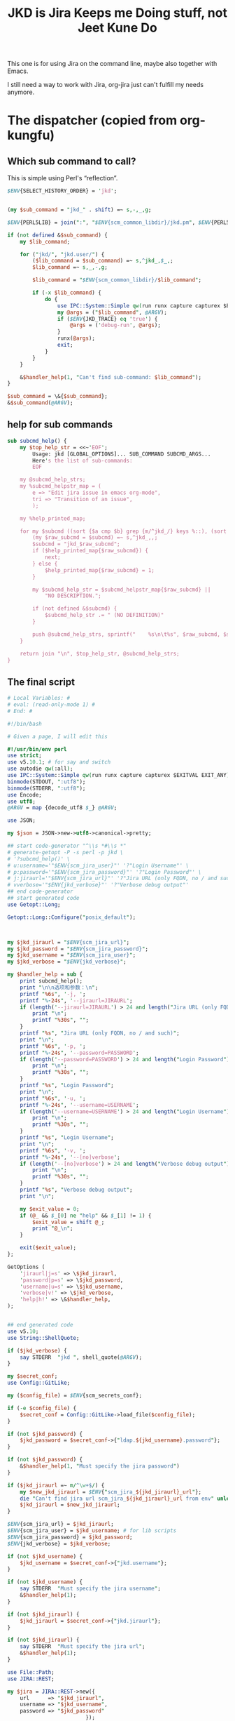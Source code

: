 #+title: JKD is Jira Keeps me Doing stuff, not Jeet Kune Do
This one is for using Jira on the command line, maybe also together with Emacs.

I still need a way to work with Jira, org-jira just can't fulfill my needs anymore.


* The dispatcher (copied from org-kungfu)

** Which sub command to call?

This is simple using Perl's “reflection”.
  #+name: which-to-call
  #+BEGIN_SRC perl
    $ENV{SELECT_HISTORY_ORDER} = 'jkd';


    (my $sub_command = "jkd_" . shift) =~ s,-,_,g;

    $ENV{PERL5LIB} = join(":", "$ENV{scm_common_libdir}/jkd.pm", $ENV{PERL5LIB});

    if (not defined &$sub_command) {
        my $lib_command;

        for ("jkd/", "jkd.user/") {
            ($lib_command = $sub_command) =~ s,^jkd_,$_,;
            $lib_command =~ s,_,-,g;

            $lib_command = "$ENV{scm_common_libdir}/$lib_command";

            if (-x $lib_command) {
                do {
                    use IPC::System::Simple qw(run runx capture capturex $EXITVAL EXIT_ANY);
                    my @args = ("$lib_command", @ARGV);
                    if ($ENV{JKD_TRACE} eq 'true') {
                        @args = ('debug-run', @args);
                    }
                    runx(@args);
                    exit;
                }
            }
        }

        &$handler_help(1, "Can't find sub-command: $lib_command");
    }

    $sub_command = \&{$sub_command};
    &$sub_command(@ARGV);

  #+END_SRC
** help for sub commands
   #+name: subcmd-helps
   #+BEGIN_SRC perl
     sub subcmd_help() {
         my $top_help_str = <<~'EOF';
             Usage: jkd [GLOBAL_OPTIONS]... SUB_COMMAND SUBCMD_ARGS...
             Here's the list of sub-commands:
             EOF

         my @subcmd_help_strs;
         my %subcmd_helpstr_map = (
             e => "Edit jira issue in emacs org-mode",
             tri => "Transition of an issue",
             );

         my %help_printed_map;

         for my $subcmd ((sort {$a cmp $b} grep {m/^jkd_/} keys %::), (sort {$a cmp $b} keys %subcmd_helpstr_map)) {
             (my $raw_subcmd = $subcmd) =~ s,^jkd_,,;
             $subcmd = "jkd_$raw_subcmd";
             if ($help_printed_map{$raw_subcmd}) {
                 next;
             } else {
                 $help_printed_map{$raw_subcmd} = 1;
             }

             my $subcmd_help_str = $subcmd_helpstr_map{$raw_subcmd} ||
                 "NO DESCRIPTION.";

             if (not defined &$subcmd) {
                 $subcmd_help_str .= " (NO DEFINITION)"
             }

             push @subcmd_help_strs, sprintf("    %s\n\t%s", $raw_subcmd, $subcmd_help_str);
         }

         return join "\n", $top_help_str, @subcmd_help_strs;
     }
   #+END_SRC
** The final script

#+name: read-only
#+BEGIN_SRC sh
# Local Variables: #
# eval: (read-only-mode 1) #
# End: #
#+END_SRC

#+name: old-code
#+BEGIN_SRC sh
  #!/bin/bash

  # Given a page, I will edit this
#+END_SRC

#+name: global-args
#+BEGIN_SRC perl
  #!/usr/bin/env perl
  use strict;
  use v5.10.1; # for say and switch
  use autodie qw(:all);
  use IPC::System::Simple qw(run runx capture capturex $EXITVAL EXIT_ANY);
  binmode(STDOUT, ":utf8");
  binmode(STDERR, ":utf8");
  use Encode;
  use utf8;
  @ARGV = map {decode_utf8 $_} @ARGV;

  use JSON;

  my $json = JSON->new->utf8->canonical->pretty;

  ## start code-generator "^\\s *#\\s *"
  # generate-getopt -P -s perl -p jkd \
  # '?subcmd_help()' \
  # u:username='"$ENV{scm_jira_user}"' '?"Login Username"' \
  # p:password='"$ENV{scm_jira_password}"' '?"Login Password"' \
  # j:jiraurl='"$ENV{scm_jira_url}"' '?"Jira URL (only FQDN, no / and such)"' \
  # vverbose='"$ENV{jkd_verbose}"' '?"Verbose debug output"'
  ## end code-generator
  ## start generated code
  use Getopt::Long;

  Getopt::Long::Configure("posix_default");



  my $jkd_jiraurl = "$ENV{scm_jira_url}";
  my $jkd_password = "$ENV{scm_jira_password}";
  my $jkd_username = "$ENV{scm_jira_user}";
  my $jkd_verbose = "$ENV{jkd_verbose}";

  my $handler_help = sub {
      print subcmd_help();
      print "\n\n选项和参数：\n";
      printf "%6s", '-j, ';
      printf "%-24s", '--jiraurl=JIRAURL';
      if (length('--jiraurl=JIRAURL') > 24 and length("Jira URL (only FQDN, no / and such)") > 0) {
          print "\n";
          printf "%30s", "";
      }
      printf "%s", "Jira URL (only FQDN, no / and such)";
      print "\n";
      printf "%6s", '-p, ';
      printf "%-24s", '--password=PASSWORD';
      if (length('--password=PASSWORD') > 24 and length("Login Password") > 0) {
          print "\n";
          printf "%30s", "";
      }
      printf "%s", "Login Password";
      print "\n";
      printf "%6s", '-u, ';
      printf "%-24s", '--username=USERNAME';
      if (length('--username=USERNAME') > 24 and length("Login Username") > 0) {
          print "\n";
          printf "%30s", "";
      }
      printf "%s", "Login Username";
      print "\n";
      printf "%6s", '-v, ';
      printf "%-24s", '--[no]verbose';
      if (length('--[no]verbose') > 24 and length("Verbose debug output") > 0) {
          print "\n";
          printf "%30s", "";
      }
      printf "%s", "Verbose debug output";
      print "\n";

      my $exit_value = 0;
      if (@_ && $_[0] ne "help" && $_[1] != 1) {
          $exit_value = shift @_;
          print "@_\n";
      }

      exit($exit_value);
  };

  GetOptions (
      'jiraurl|j=s' => \$jkd_jiraurl,
      'password|p=s' => \$jkd_password,
      'username|u=s' => \$jkd_username,
      'verbose|v!' => \$jkd_verbose,
      'help|h!' => \&$handler_help,
  );


  ## end generated code
  use v5.10;
  use String::ShellQuote;

  if ($jkd_verbose) {
      say STDERR  "jkd ", shell_quote(@ARGV);
  }

  my $secret_conf;
  use Config::GitLike;

  my ($config_file) = $ENV{scm_secrets_conf};

  if (-e $config_file) {
      $secret_conf = Config::GitLike->load_file($config_file);
  }

  if (not $jkd_password) {
      $jkd_password = $secret_conf->{"ldap.${jkd_username}.password"};
  }

  if (not $jkd_password) {
      &$handler_help(1, "Must specify the jira password")
  }

  if ($jkd_jiraurl =~ m/^\w+$/) {
      my $new_jkd_jiraurl = $ENV{"scm_jira_${jkd_jiraurl}_url"};
      die "Can't find jira url scm_jira_${jkd_jiraurl}_url from env" unless $new_jkd_jiraurl;
      $jkd_jiraurl = $new_jkd_jiraurl;
  }

  $ENV{scm_jira_url} = $jkd_jiraurl;
  $ENV{scm_jira_user} = $jkd_username; # for lib scripts
  $ENV{scm_jira_password} = $jkd_password;
  $ENV{jkd_verbose} = $jkd_verbose;

  if (not $jkd_username) {
      $jkd_username = $secret_conf->{"jkd.username"};
  }

  if (not $jkd_username) {
      say STDERR  "Must specify the jira username";
      &$handler_help(1);
  }

  if (not $jkd_jiraurl) {
      $jkd_jiraurl = $secret_conf->{"jkd.jiraurl"};
  }

  if (not $jkd_jiraurl) {
      say STDERR  "Must specify the jira url";
      &$handler_help(1);
  }

  use File::Path;
  use JIRA::REST;

  my $jira = JIRA::REST->new({
      url      => "$jkd_jiraurl",
      username => "$jkd_username",
      password => "$jkd_password"
                           });


  sub no_spaces_equal($$) {
      my @pair = @_;
      map {s, | ,,g} @pair;
      return $pair[0] eq $pair[1];
  }

  sub no_spaces_convert($) {
      map {s, | ,,g} @_;
      return $_[0];
  }

  sub no_spaces_hash_convert(\%) {
      my $hash = $_[0];
      map {
          (my $key = $_) =~ s, | ,,g;
          $hash->{$key} = $hash->{$_}
      } keys %$hash;
  }

  sub no_spaces_hashget(\%$) {
      my ($hash, $key) = @_;

      if ($hash->{$key}) {
          return $hash->{$key};
      }

      if ($hash->{no_spaces_hash_convert_done} != 'true') {
          no_spaces_hash_convert %$hash;
          $hash->{no_spaces_hash_convert_done} = 'true';
      }

      $hash->{$key} = $hash->{no_spaces_convert $key};
      return $hash->{$key};
  }

#+END_SRC

#+name: the-ultimate-script
#+BEGIN_SRC perl :tangle ./jkd :comments link :shebang "#!/usr/bin/env perl" :noweb yes
  <<global-args>>
  <<create-1-issue>>
  <<comment-issue>>
  <<assign-1-issue>>
  <<mv-issue-to-sprint>>
  <<transition-1-issue>>
  <<subcmd-helps>>
  <<which-to-call>>
  <<read-only>>
#+END_SRC

#+results: the-ultimate-script


#+name: read-only
#+BEGIN_SRC sh
# Local Variables: #
# eval: (read-only-mode 1) #
# End: #
#+END_SRC

* create 1 issue

#+name: create-1-issue
#+BEGIN_SRC perl
  use v5.10;
  use HTTP::Request::Common;
  use LWP::UserAgent;
  use JSON;
  use File::Path qw(make_path);
  use File::Basename;
  use Encode;

  sub jkd_url_for_api($) {
      (my $api_path = $_[0]) =~ s,^/,,;

      my $auth_str = sprintf "%s:%s@", $jkd_username, $jkd_password;
      (my $scm_jira_site = $jkd_jiraurl) =~ s,(https?://),$1$auth_str,;
      my $url = "${scm_jira_site}${api_path}";
      if ($jkd_verbose) {
          say STDERR "api: $url";
      }

      return "$url";
  }

  sub get($) {
      my $ua = LWP::UserAgent->new;
      my $api = $_[0];
      my $url = jkd_url_for_api($api);

      for (1..3) {
          my $response = $ua->request(GET $url);
          if ($response->code != 200) {
              die "Can't get $api: code is " . $response->code . ", url is $url";
          }

          if ($response->content eq "") {
              say STDERR "empty response for $api? try: $_";
              sleep($_ * $_);
              next unless $_ == 3;
          }
          return $response;
      }
  }


  sub jkd_get(@) {
      ## start code-generator "^\\s *#\\s *"
      # generate-getopt -s perl -P a:api '?"for e.g., rest/api/2/project/"'
      ## end code-generator
      ## start generated code
      use Getopt::Long;

      Getopt::Long::Configure("posix_default");



      my $api = "";

      my $handler_help = sub {
          print ;
          print "\n\n选项和参数：\n";
          printf "%6s", '-a, ';
          printf "%-24s", '--api=API';
          if (length('--api=API') > 24 and length("for e.g., rest/api/2/project/") > 0) {
              print "\n";
              printf "%30s", "";
          }
          printf "%s", "for e.g., rest/api/2/project/";
          print "\n";

          exit(0);
      };

      GetOptions (
          'api|a=s' => \$api,
          'help|h!' => \&$handler_help,
      );


      ## end generated code

      if (not $api) {
          $api = $ARGV[0];
      }

      if ($api !~ m,rest/api/,) {
          ($api = "rest/api/2/$api") =~ s,/+,/,g;
      }

      if (not $api) {
          die "Must specify the api with -a API";
      }

          my $response = get($api);
          print decode_utf8($response->content);
  }

  sub select_args(@) {
      if ($jkd_verbose) {
          say STDERR "select-args ", join(" ", shell_quote(@_));
      }
      ## start code-generator "^\\s *#\\s *"
      # generate-getopt -s perl -l -P p:prompt O:order-name i:init-input
      ## end code-generator
      ## start generated code
      use Getopt::Long;

      Getopt::Long::Configure("posix_default");

      local @ARGV = @_;

      my $init_input = "";
      my $order_name = "";
      my $prompt = "";

      my $handler_help = sub {
          print ;
          print "\n\n选项和参数：\n";
          printf "%6s", '-i, ';
          printf "%-24s", '--init-input=INIT-INPUT';
          if (length('--init-input=INIT-INPUT') > 24 and length() > 0) {
              print "\n";
              printf "%30s", "";
          }
          printf "%s", ;
          print "\n";
          printf "%6s", '-O, ';
          printf "%-24s", '--order-name=ORDER-NAME';
          if (length('--order-name=ORDER-NAME') > 24 and length() > 0) {
              print "\n";
              printf "%30s", "";
          }
          printf "%s", ;
          print "\n";
          printf "%6s", '-p, ';
          printf "%-24s", '--prompt=PROMPT';
          if (length('--prompt=PROMPT') > 24 and length() > 0) {
              print "\n";
              printf "%30s", "";
          }
          printf "%s", ;
          print "\n";

          exit(0);
      };

      GetOptions (
          'init-input|i=s' => \$init_input,
          'order-name|O=s' => \$order_name,
          'prompt|p=s' => \$prompt,
          'help|h!' => \&$handler_help,
          );


      ## end generated code

      my @command = (
          "select-args", "-p", "$prompt", "-i", "$init_input",
          "-O", "$order_name",
          @ARGV
          );

      my $command = join(" ", shell_quote(@command));
      my $res = decode_utf8 (qx($command));

      return $res;
  }

  sub jkd_get_issue_type_fields(@) {
      ## start code-generator "^\\s *#\\s *"
      # generate-getopt -s perl -l p:project t:issue-type vverbose '?"print the json"'
      ## end code-generator
      ## start generated code
      use Getopt::Long;

      Getopt::Long::Configure("default");

      local @ARGV = @_;

      my $issue_type = "";
      my $project = "";
      my $verbose = 0;

      my $handler_help = sub {
          print ;
          print "\n\n选项和参数：\n";
          printf "%6s", '-t, ';
          printf "%-24s", '--issue-type=ISSUE-TYPE';
          if (length('--issue-type=ISSUE-TYPE') > 24 and length() > 0) {
              print "\n";
              printf "%30s", "";
          }
          printf "%s", ;
          print "\n";
          printf "%6s", '-p, ';
          printf "%-24s", '--project=PROJECT';
          if (length('--project=PROJECT') > 24 and length() > 0) {
              print "\n";
              printf "%30s", "";
          }
          printf "%s", ;
          print "\n";
          printf "%6s", '-v, ';
          printf "%-24s", '--[no]verbose';
          if (length('--[no]verbose') > 24 and length("print the json") > 0) {
              print "\n";
              printf "%30s", "";
          }
          printf "%s", "print the json";
          print "\n";

          exit(0);
      };

      GetOptions (
          'issue-type|t=s' => \$issue_type,
          'project|p=s' => \$project,
          'verbose|v!' => \$verbose,
          'help|h!' => \&$handler_help,
          );


      ## end generated code

      if (not $issue_type or not $issue_type =~ m/^\d+$/) {
          $issue_type = jkd_select_issue_type("-p", "$project", "-t", $issue_type);
      }

      my $issue_fields_resp = get("rest/api/2/issue/createmeta?projectKeys=${project}&issuetypeIds=${issue_type}&expand=projects.issuetypes.fields");

      print $issue_fields_resp->content if $verbose;
      return decode_json $issue_fields_resp->content;
  }

  use File::Slurp;

  sub org_to_jira($) {
      my $text = shell_quote($_[0]);
      return scalar decode_utf8(qx(ejwo --o2j --text $text </dev/null));
  }

  sub jira_to_org($) {
      my $text = shell_quote($_[0]);
      return scalar decode_utf8(qx(ejwo --j2o --text $text </dev/null));
  }

  sub work_with_all_fields($$\%$) {
      my ($project_id, $issue_type_id, $required_fields, $work_options) = @_;
      my $edit_issue_json_obj = $work_options->{edit_issue_json_obj};
      my $print_schemes = $work_options->{"print-schemes"};
      my $issue_fields_obj = jkd_get_issue_type_fields("-p", "$project_id", "-t", "$issue_type_id");


      for my $project (@{$issue_fields_obj->{projects}}) {
          for my $it (@{$project->{issuetypes}}) {
              if ($it->{id} != $issue_type_id) {
                  next;
              }

              my @fields_to_edit;
              if ($edit_issue_json_obj) {
                  my @command = (
                      "select-args-n", "-p", "请输入你想要编辑的域",
                      map {
                          sprintf "%s: %s", $_, $it->{fields}{$_}{name}
                      }
                      grep {
                          $it->{fields}{$_}{required}
                      } sort keys %{$it->{fields}}
                      );
                  my $command = join(" ", shell_quote(@command));
                  my $values = decode_utf8 qx($command);
                  $values =~ s,:.*,,mg;
                  @fields_to_edit = split(" ", $values);
                  say STDERR "fields_to_edit is @fields_to_edit";
              } else {
                  @fields_to_edit = sort keys %{$it->{fields}};
              }

              $required_fields->{assignee} = '' if exists $it->{fields}{assignee} and not $edit_issue_json_obj;

              for my $field_key (@fields_to_edit) {
                  if ($it->{fields}{$field_key}{required}) {
                      if ($field_key eq 'project' || $field_key eq 'issuetype') {
                          next;
                      }
                      my $field_name = ($it->{fields}{$field_key}{name} or "$field_key (field has no name)");

                      say STDERR "field ${field_name}'s value is ", ($edit_issue_json_obj->{fields}{$field_key} || "");

                      if ($print_schemes) {
                          print "--field-value $field_name= ";
                          next;
                      }


                      if ($required_fields->{$field_name}) {
                          $required_fields->{$field_key} = $required_fields->{$field_name};
                          delete $required_fields->{$field_name} unless ${field_key} eq ${field_name};
                          next;
                      }

                      my $schema_type = $it->{fields}{$field_key}{schema}{type};

                      my %selection_types = (
                          array => 1,
                          option => 1,
                      );


                      if ($schema_type eq 'string') {
                          my $init_text = ($edit_issue_json_obj->{fields}{$field_key} || "");
                          if ($field_key eq "description") {
                              say STDERR "special treatment for description";
                              $init_text = jira_to_org $init_text;
                            }

                          my @command = (
                              "ask-for-input-with-emacs", "-p", sprintf("Please input the %s (field key: %s)", $field_name, $field_key),
                              "--init-text", $init_text
                              );
                          my $command = join(" ", shell_quote(@command));
                          say STDERR "command is $command";

                          my $result_text = decode_utf8 qx($command);
                          if ($field_key eq "description") {
                              $result_text = org_to_jira $result_text;
                          }

                          $required_fields->{$field_key} = $result_text;
                      } elsif ($selection_types{$schema_type}) {
                          my %allowed_values_map;
                          map {
                              my $key = $_->{value} || $_->{name};
                              $allowed_values_map{$key} = $_->{id}} @{$it->{fields}{$field_key}{allowedValues}};

                          my $select_command;

                          if ($schema_type eq "array") {
                              $select_command = "select-args-n";
                          } else {
                              $select_command = "select-args";
                          }
                          my @command = (
                              $select_command, "-p", ("请输入你想要选择的 " . "$field_name"),
                              keys %allowed_values_map
                              );
                          my $command = join(" ", shell_quote(@command));
                          my $values = decode_utf8 qx($command);
                          $required_fields->{$field_key} = [] if $schema_type eq "array";
                          for (split "\n", $values) {
                              next unless $_;
                              say "Adding option for $field_name: ", $_;
                              die "invalid $_" unless ${allowed_values_map{$_}};
                              if ($schema_type eq "array") {
                                  push @{$required_fields->{$field_key}}, {id => $allowed_values_map{$_}};
                              } else {
                                  $required_fields->{$field_key} = {id => $allowed_values_map{$_}};
                              }

                          }
                      } else {
                          my $jsonParser = JSON->new->allow_nonref;
                          my $jsonText = decode_utf8($json->encode($it->{fields}{$field_key}));
                          say <<EOF;

  $jsonText

  Don't know how to deal with ${field_name}, please input with json.

  EOF
                          while (1) {
                              $required_fields->{$field_key} = eval 'decode_json(qx(ask-for-input -p "what is your input json?"))';
                              last unless $@;
                          }
                      }
                  }
              }
          }
      }
      if ($print_schemes) {
          exit;
      }
  }

  sub get_issue_type($$$) {
      my ($projects_issuetypes, $project_id, $issue_type_id) = @_;
      for (@{$projects_issuetypes->{projects}}) {
          if ($_->{id} == $project_id || $_->{key} eq $project_id) {
              for (@{$_->{issuetypes}}) {
                  if ($_->{id} == $issue_type_id) {
                      return $_;
                  }
              }
          }
      }
  }

  sub getNormalizedName($) {
      my $name = $_[0];

      $name =~ s, | ,,g;
      return $name;
  }

  sub jkd_e(@) {
      ## start code-generator "^\\s *#\\s *"
      # generate-getopt -s perl i:issue-to-edit f:field-to-edit @:fields-json='"{}"'
      ## end code-generator
      ## start generated code
      use Getopt::Long;

      Getopt::Long::Configure("default");



      my $field_to_edit = "";
      my $fields_json = "{}";
      my $issue_to_edit = "";

      my $handler_help = sub {
          print ;
          print "\n\n选项和参数：\n";
          printf "%6s", '-f, ';
          printf "%-24s", '--field-to-edit=FIELD-TO-EDIT';
          if (length('--field-to-edit=FIELD-TO-EDIT') > 24 and length() > 0) {
              print "\n";
              printf "%30s", "";
          }
          printf "%s", ;
          print "\n";
          printf "%6s", '';
          printf "%-24s", '--fields-json=FIELDS-JSON';
          if (length('--fields-json=FIELDS-JSON') > 24 and length() > 0) {
              print "\n";
              printf "%30s", "";
          }
          printf "%s", ;
          print "\n";
          printf "%6s", '-i, ';
          printf "%-24s", '--issue-to-edit=ISSUE-TO-EDIT';
          if (length('--issue-to-edit=ISSUE-TO-EDIT') > 24 and length() > 0) {
              print "\n";
              printf "%30s", "";
          }
          printf "%s", ;
          print "\n";

          exit(0);
      };

      GetOptions (
          'field-to-edit|f=s' => \$field_to_edit,
          'fields-json=s' => \$fields_json,
          'issue-to-edit|i=s' => \$issue_to_edit,
          'help|h!' => \&$handler_help,
      );


      ## end generated code

      if (not $issue_to_edit) {
          die "You must specify -issue-to-edit";
      }

      my $json_issue = decode_json get("rest/api/2/issue/$issue_to_edit")->content;
      my $issue_type_id = $json_issue->{fields}{issuetype}{id};
      my $issue_project = $json_issue->{fields}{project}{key};
      my $issue_fields_obj = jkd_get_issue_type_fields("-p", "$issue_project", "-t", "$issue_type_id");

      my %edited_fields;

      if ($fields_json eq "{}") {
          work_with_all_fields(
              $issue_project, $issue_type_id, %edited_fields,
              {
                  edit_issue_json_obj => $json_issue,
              });
      } else {
          my $issue_fields_obj = decode_json get("rest/api/2/issue/${issue_to_edit}?expand=names")->content;
          my $fields_json_obj = decode_json(encode_utf8($fields_json));
          update_names_with_fields($fields_json_obj, $issue_fields_obj->{names});
          %edited_fields = %$fields_json_obj;
      }


      my $ua = LWP::UserAgent->new;

      for my $try (1..3) {
          my $request = PUT jkd_url_for_api("rest/api/2/issue/$issue_to_edit"),
              'Content-Type' => 'application/json',
              'Accept' => 'application/json',
              "charset" => "utf-8",
              Content => encode_json {
                  fields => \%edited_fields
              };
          my $response = $ua->request($request);

          say "PUT \@${try} response code:" . $response->code, "result: ", decode_utf8($response->content);

          last if $response->is_success;

          my $errors = decode_json($response->content)->{errors};
          for (keys %$errors) {
              # die "Can't find $_" unless $required_fields{$_};
              say STDERR "Delete $_ and try again";
              delete $edited_fields{$_};
          }
      }
  }

  sub jkd_resolve(@) {
      ## start code-generator "^\\s *#\\s *"
      # generate-getopt -s perl -P i:issue-to-edit r:resolution
      ## end code-generator
      ## start generated code
      use Getopt::Long;

      Getopt::Long::Configure("posix_default");



      my $issue_to_edit = "";
      my $resolution = "";

      my $handler_help = sub {
          print ;
          print "\n\n选项和参数：\n";
          printf "%6s", '-i, ';
          printf "%-24s", '--issue-to-edit=ISSUE-TO-EDIT';
          if (length('--issue-to-edit=ISSUE-TO-EDIT') > 24 and length() > 0) {
              print "\n";
              printf "%30s", "";
          }
          printf "%s", ;
          print "\n";
          printf "%6s", '-r, ';
          printf "%-24s", '--resolution=RESOLUTION';
          if (length('--resolution=RESOLUTION') > 24 and length() > 0) {
              print "\n";
              printf "%30s", "";
          }
          printf "%s", ;
          print "\n";

          exit(0);
      };

      GetOptions (
          'issue-to-edit|i=s' => \$issue_to_edit,
          'resolution|r=s' => \$resolution,
          'help|h!' => \&$handler_help,
      );


      ## end generated code

      my $ua = LWP::UserAgent->new;

      my $request = PUT jkd_url_for_api("rest/api/2/issue/$issue_to_edit"),
          'Content-Type' => 'application/json',
          'Accept' => 'application/json',
          "charset" => "utf-8",
          Content => encode_json {
              fields => {
                  resolution => {
                      id => 10300
                  }
              }
          };
      my $response = $ua->request($request);

      say "PUT response code:" . $response->code, "result: ", decode_utf8($response->content);
  }

  sub jkd_c(@) { # create issue
      if ($ENV{JKD_TRACE} eq "true") {
          runx("debug-run", "log", "jkd", "c", @_);
      }

      ## start code-generator "^\\s *#\\s *"
      # generate-getopt -s perl -l \
      #     p:project \
      #     t:issue-type '?"指定要创建的 issue 类型，比如 bug、feature、story 等（取决于 project）"' \
      #     @assign-to-myself=1 \
      #     @:field-value='()' '?"可指定多次。格式为简单的 name=value。不支持复杂的数据"' \
      #     @print-schemes \
      #     @:fields-json
      ## end code-generator
      ## start generated code
      use Getopt::Long;

      Getopt::Long::Configure("default");

      local @ARGV = @_;

      my $assign_to_myself = 1;
      my @field_value = ();
      my $fields_json = "";
      my $issue_type = "";
      my $print_schemes = 0;
      my $project = "";

      my $handler_help = sub {
          print ;
          print "\n\n选项和参数：\n";
          printf "%6s", '';
          printf "%-24s", '--[no]assign-to-myself';
          if (length('--[no]assign-to-myself') > 24 and length() > 0) {
              print "\n";
              printf "%30s", "";
          }
          printf "%s", ;
          print "\n";
          printf "%6s", '';
          printf "%-24s", '--field-value=FIELD-VALUE';
          if (length('--field-value=FIELD-VALUE') > 24 and length("可指定多次。格式为简单的 name=value。不支持复杂的数据") > 0) {
              print "\n";
              printf "%30s", "";
          }
          printf "%s", "可指定多次。格式为简单的 name=value。不支持复杂的数据";
          print "\n";
          printf "%6s", '';
          printf "%-24s", '--fields-json=FIELDS-JSON';
          if (length('--fields-json=FIELDS-JSON') > 24 and length() > 0) {
              print "\n";
              printf "%30s", "";
          }
          printf "%s", ;
          print "\n";
          printf "%6s", '-t, ';
          printf "%-24s", '--issue-type=ISSUE-TYPE';
          if (length('--issue-type=ISSUE-TYPE') > 24 and length("指定要创建的 issue 类型，比如 bug、feature、story 等（取决于 project）") > 0) {
              print "\n";
              printf "%30s", "";
          }
          printf "%s", "指定要创建的 issue 类型，比如 bug、feature、story 等（取决于 project）";
          print "\n";
          printf "%6s", '';
          printf "%-24s", '--[no]print-schemes';
          if (length('--[no]print-schemes') > 24 and length() > 0) {
              print "\n";
              printf "%30s", "";
          }
          printf "%s", ;
          print "\n";
          printf "%6s", '-p, ';
          printf "%-24s", '--project=PROJECT';
          if (length('--project=PROJECT') > 24 and length() > 0) {
              print "\n";
              printf "%30s", "";
          }
          printf "%s", ;
          print "\n";

          my $exit_value = 0;
          if (@_ && $_[0] ne "help" && $_[1] != 1) {
              $exit_value = shift @_;
              print "@_\n";
          }

          exit($exit_value);
      };

      GetOptions (
          'assign-to-myself!' => \$assign_to_myself,
          'field-value=s' => \@field_value,
          'fields-json=s' => \$fields_json,
          'issue-type|t=s' => \$issue_type,
          'print-schemes!' => \$print_schemes,
          'project|p=s' => \$project,
          'help|h!' => \&$handler_help,
      );


      ## end generated code

      if (not $project) {
          $project = capturex("jkd", "select-project");
      }

      my $issue_type_json;
      if (not $issue_type or not $issue_type =~ m/^\d+$/) {
          $issue_type_json = from_json(capturex("jkd", "select-issuetype", "-i", "$issue_type", "-p", "${project}", "--json-data"));
          $issue_type = $issue_type_json->{id};
      }

      my %required_fields;

      for (@field_value) {
          if (m/(.*?)=(.*)/) {
              my ($field, $value) = ($1, $2);
              $required_fields{$field} = $value;
          } else {
              die "$_ not format of FIELD=VALUE?"
          }
      }

      if ($fields_json) {
          my $required_fields = $json->decode(scalar capturex("jkd", "customfield-json-names2ids", "-n", ("$fields_json"), "-f", decode_utf8(to_json($issue_type_json->{fields}))));

          %required_fields = %$required_fields;
          $required_fields{project} = {
              key => $project,
          };

          $required_fields{issuetype} = {
              id => $issue_type,
          };

      } else {
          work_with_all_fields($project, $issue_type, %required_fields, {"print-schemes" => ${print_schemes}});

          $required_fields{project} = {
              key => $project,
          };

          $required_fields{issuetype} = {
              id => $issue_type,
          };
      }

      if ($assign_to_myself and exists $required_fields{assignee}) {
          $required_fields{assignee} = {
              name => $ENV{scm_jira_user}
          };
      } else {
          delete $required_fields{assignee};
      }

      my $ua = LWP::UserAgent->new;
      say "json is ", encode_json { fields => \%required_fields } if $jkd_verbose;

      for (my $try = 0; $try < 3; $try++) {
          my $request = POST jkd_url_for_api("rest/api/2/issue"),
              'Content-Type' => 'application/json',
              'Accept' => 'application/json',
              "charset" => "utf-8",
              Content => encode_json {
                  fields => \%required_fields,
              };
          my $response = $ua->request($request);

          say STDERR "POST \@${try} response code:" . $response->code, "result: ", decode_utf8($response->content);


          if ($response->is_success){
              print decode_utf8($response->content);
              exit 0;
          }

          my $errors = decode_json($response->content)->{errors};
          for (keys %$errors) {
              # die "Can't find $_" unless $required_fields{$_};
              say STDERR "Delete $_ and try again";
              delete $required_fields{$_};
          }
      }
      die "Can't create issue";
  }
#+END_SRC

* transition of an issue
如果没有写明 transition，就让用户选择当前所有的可能的 transition
  #+name: transition-1-issue
  #+BEGIN_SRC perl
    use v5.10;

    sub update_names_with_fields($$) {
        my ($named_obj, $fields_map) = @_;

        my %name_field_map;

        for (keys %$fields_map) {
            my $name = $fields_map->{$_};

            if (ref $name) {
                $name = $name->{name};
            }

            if ($name) {
                $name = getNormalizedName $name;

                $name_field_map{$name} = $_;
                say STDERR "Created a map: $name: $name_field_map{$name}" if $jkd_verbose;
            }

        }


        for (keys %$named_obj) {

            my $name = getNormalizedName $_;
            say STDERR "working with specified name: $name: $name_field_map{$name}";


            if ($name_field_map{$name} and $name_field_map{$name} ne $_) {
                say STDERR "update $name with $name_field_map{$name}";
                $named_obj->{$name_field_map{$name}} = $named_obj->{$_};
                delete $named_obj->{$_};
            }
        }
    }

    sub jkd_tri(@) {
        ## start code-generator "^\\s *#\\s *"
        # generate-getopt -l -s perl i:issue t:transition @:fields-json='"{}"' @print-trans
        ## end code-generator
        ## start generated code
        use Getopt::Long;

        Getopt::Long::Configure("default");

        local @ARGV = @_;

        my $fields_json = "{}";
        my $issue = "";
        my $print_trans = 0;
        my $transition = "";

        my $handler_help = sub {
            print ;
            print "\n\n选项和参数：\n";
            printf "%6s", '';
            printf "%-24s", '--fields-json=FIELDS-JSON';
            if (length('--fields-json=FIELDS-JSON') > 24 and length() > 0) {
                print "\n";
                printf "%30s", "";
            }
            printf "%s", ;
            print "\n";
            printf "%6s", '-i, ';
            printf "%-24s", '--issue=ISSUE';
            if (length('--issue=ISSUE') > 24 and length() > 0) {
                print "\n";
                printf "%30s", "";
            }
            printf "%s", ;
            print "\n";
            printf "%6s", '';
            printf "%-24s", '--[no]print-trans';
            if (length('--[no]print-trans') > 24 and length() > 0) {
                print "\n";
                printf "%30s", "";
            }
            printf "%s", ;
            print "\n";
            printf "%6s", '-t, ';
            printf "%-24s", '--transition=TRANSITION';
            if (length('--transition=TRANSITION') > 24 and length() > 0) {
                print "\n";
                printf "%30s", "";
            }
            printf "%s", ;
            print "\n";

            exit(0);
        };

        GetOptions (
            'fields-json=s' => \$fields_json,
            'issue|i=s' => \$issue,
            'print-trans!' => \$print_trans,
            'transition|t=s' => \$transition,
            'help|h!' => \&$handler_help,
        );

        ## end generated code

        if (not $issue) {
            say "must specify the issue";
            &$handler_help();
        }

        my $transition_json_obj;

        if ($transition !~ m/^\d+$/ or $fields_json ne "{}") {
            my $response = get("rest/api/2/issue/${issue}/transitions?expand=transitions.fields");
            if ($print_trans) {
                print decode_utf8($response->content);
                exit;
            }
            $transition_json_obj = decode_json($response->content);
        }

        my $fields_json_obj = decode_json (encode_utf8 $fields_json);
        my $transition_name = $transition;

        unless ($transition =~ m/^\d+$/) {
            my $json_obj = $transition_json_obj;

            $transition = select_args("-p", "如何变更当前 issue：${issue}", "-i", "$transition", map {sprintf "id=%s: name=%s", $_->{id}, $_->{name}} @{$json_obj->{transitions}});
            say "transition is $transition";
            $transition =~ s,^id=(\d+):.*,$1, or
                die "Invalid transition $transition_name for $ENV{scm_jira_url}browse/${issue}";

            $transition_name = $transition;
        }

        my $transition_fields_obj;
        map {
            if ($_->{id} == $transition) {
                $transition_fields_obj = $_->{fields};
            }
        } @{$transition_json_obj->{transitions}};

        if ($fields_json ne "{}") {
            update_names_with_fields($fields_json_obj, $transition_fields_obj);
        }

        my $ua = LWP::UserAgent->new;

        my $max_tries = 3;
        for (my $try = 0; $try < $max_tries; $try++) {
            my $request = POST jkd_url_for_api("rest/api/2/issue/${issue}/transitions"),
                'Content-Type' => 'application/json',
                'Accept' => 'application/json',
                "charset" => "utf-8",
                Content => encode_json {
                    transition => {
                        id => $transition
                    },
                    fields => $fields_json_obj
                };
            say("my request's content: ", $request->content) if $jkd_verbose;
            my $response = $ua->request($request);

            if ($response->is_success) {
                say STDERR "Tri to '$transition_name' 成功了，正常退出";
                last;
            };

            say "PUT response code:" . $response->code, "result: ", decode_utf8($response->content);

            my $errors = decode_json($response->content)->{errors};
            for (keys %$errors) {
                delete $fields_json_obj->{$_};
            }
            die "Can't tri it after $try times" if ($try == $max_tries - 1);
        }

    }
  #+END_SRC

* add comment to an issue

  #+name: comment-issue
  #+BEGIN_SRC perl
    sub jkd_comment(@) {
        ## start code-generator "^\\s *#\\s *"
        # generate-getopt -l -s perl i:issue c:comment @once '?"以前已经添加过的 comment，就不会再重复添加了"'
        ## end code-generator
        ## start generated code
        use Getopt::Long;

        Getopt::Long::Configure("default");

        local @ARGV = @_;

        my $comment = "";
        my $issue = "";
        my $once = 0;

        my $handler_help = sub {
            print ;
            print "\n\n选项和参数：\n";
            printf "%6s", '-c, ';
            printf "%-24s", '--comment=COMMENT';
            if (length('--comment=COMMENT') > 24 and length() > 0) {
                print "\n";
                printf "%30s", "";
            }
            printf "%s", ;
            print "\n";
            printf "%6s", '-i, ';
            printf "%-24s", '--issue=ISSUE';
            if (length('--issue=ISSUE') > 24 and length() > 0) {
                print "\n";
                printf "%30s", "";
            }
            printf "%s", ;
            print "\n";
            printf "%6s", '';
            printf "%-24s", '--[no]once';
            if (length('--[no]once') > 24 and length("以前已经添加过的 comment，就不会再重复添加了") > 0) {
                print "\n";
                printf "%30s", "";
            }
            printf "%s", "以前已经添加过的 comment，就不会再重复添加了";
            print "\n";

            exit(0);
        };

        GetOptions (
            'comment|c=s' => \$comment,
            'issue|i=s' => \$issue,
            'once!' => \$once,
            'help|h!' => \&$handler_help,
        );


        ## end generated code

        if ($once) {
            my $jira_issue = $jira->GET("/issue/$issue");
            for (@{$jira_issue->{fields}{comment}{comments}}) {
                if ($_->{body} eq "$comment") {
                    say "$comment already exists";
                    exit 0;
                }
            }
        }

        my $ua = LWP::UserAgent->new;

        my $request = PUT jkd_url_for_api("rest/api/2/issue/${issue}"),
            'Content-Type' => 'application/json',
            'Accept' => 'application/json',
            "charset" => "utf-8",
            Content => encode_json {
                update => {
                    comment => [
                        {
                            add =>
                            {
                                body => $comment
                            }
                        }
                        ]
                }
        };
        my $res = $ua->request($request);

        say "PUT res code:" . $res->code, "result: ", $res->content;
        die sprintf("invalid request result: code = %d, content = '%s'", $res->code, $res->content) if ($res->code < 200 or $res->code >= 300);

    }

    sub jkd_get_comment(@) {
        ## start code-generator "^\\s *#\\s *"
        # generate-getopt -s perl -l -P i:issue n:nth-comment=-1 c:comment '?"如果指定，在注释中找到此参数的话，即退出"'
        ## end code-generator
        ## start generated code
        use Getopt::Long;

        Getopt::Long::Configure("posix_default");

        local @ARGV = @_;

        my $comment = "";
        my $issue = "";
        my $nth_comment = -1;

        my $handler_help = sub {
            print ;
            print "\n\n选项和参数：\n";
            printf "%6s", '-c, ';
            printf "%-24s", '--comment=COMMENT';
            if (length('--comment=COMMENT') > 24 and length("如果指定，在注释中找到此参数的话，即退出") > 0) {
                print "\n";
                printf "%30s", "";
            }
            printf "%s", "如果指定，在注释中找到此参数的话，即退出";
            print "\n";
            printf "%6s", '-i, ';
            printf "%-24s", '--issue=ISSUE';
            if (length('--issue=ISSUE') > 24 and length() > 0) {
                print "\n";
                printf "%30s", "";
            }
            printf "%s", ;
            print "\n";
            printf "%6s", '-n, ';
            printf "%-24s", '--nth-comment=NTH-COMMENT';
            if (length('--nth-comment=NTH-COMMENT') > 24 and length() > 0) {
                print "\n";
                printf "%30s", "";
            }
            printf "%s", ;
            print "\n";

            exit(0);
        };

        GetOptions (
            'comment|c=s' => \$comment,
            'issue|i=s' => \$issue,
            'nth-comment|n=s' => \$nth_comment,
            'help|h!' => \&$handler_help,
            );


        ## end generated code
        my $jira_issue = $jira->GET("/issue/$issue");
        if ($comment) {
            for (@{$jira_issue->{fields}{comment}{comments}}) {
                if ($_->{body} eq "$comment") {
                    exit 0;
                }
            }
            exit 1;
        }

        print $jira_issue->{fields}{comment}{comments}[$nth_comment]{body};
    }

  #+END_SRC

* move issue to a sprint
  #+name: mv-issue-to-sprint
  #+BEGIN_SRC perl
    use HTTP::Request::Common;
    use LWP::UserAgent;
    use JSON;


    sub jkd_mits(@) {
        ## start code-generator "^\\s *#\\s *"
        # generate-getopt -s perl -l i:issue s:sprint b:board
        ## end code-generator
        ## start generated code
        use Getopt::Long;

        Getopt::Long::Configure("default");

        local @ARGV = @_;

        my $board = "";
        my $issue = "";
        my $sprint = "";

        my $handler_help = sub {
            print ;
            print "\n\n选项和参数：\n";
            printf "%6s", '-b, ';
            printf "%-24s", '--board=BOARD';
            if (length('--board=BOARD') > 24 and length() > 0) {
                print "\n";
                printf "%30s", "";
            }
            printf "%s", ;
            print "\n";
            printf "%6s", '-i, ';
            printf "%-24s", '--issue=ISSUE';
            if (length('--issue=ISSUE') > 24 and length() > 0) {
                print "\n";
                printf "%30s", "";
            }
            printf "%s", ;
            print "\n";
            printf "%6s", '-s, ';
            printf "%-24s", '--sprint=SPRINT';
            if (length('--sprint=SPRINT') > 24 and length() > 0) {
                print "\n";
                printf "%30s", "";
            }
            printf "%s", ;
            print "\n";

            exit(0);
        };

        GetOptions (
            'board|b=s' => \$board,
            'issue|i=s' => \$issue,
            'sprint|s=s' => \$sprint,
            'help|h!' => \&$handler_help,
            );


        ## end generated code

        use v5.10;

        if (not $sprint) {
            if (not $board or $board !~ m/^\d+$/) {
                my $json_boards = decode_json get("rest/agile/1.0/board/")->content;
                $board = select_args("-i", $board, "-p", "which board do you want? (should be scrum, not kanban)", sort {$a cmp $b} map {sprintf "%s: %s", $_->{id}, $_->{name}} @{$json_boards->{values}});
                $board =~ s,:.*,,;
            }
            if ($board) {
                my $json_sprints = decode_json get("rest/agile/1.0/board/$board/sprint")->content;
                $sprint = $json_sprints->{values}[-1]{id};
            } else {
                die "Must specify one of sprint or board, when using board, the last sprint will be used";
            }
        }

        my $ua = LWP::UserAgent->new;

        my $request = POST jkd_url_for_api("/rest/agile/1.0/sprint/${sprint}/issue"),
            'Content-Type' => 'application/json',
            'Accept' => 'application/json',
            "charset" => "utf-8",
            Content => encode_json {
                issues => [
                    "$issue"
                    ]
        };
        my $response = $ua->request($request);

        say "POST response code:" . $response->code, "result: ", decode_utf8($response->content);


    }
  #+END_SRC
* 指定 reviewer

#+name: assign-1-issue
#+BEGIN_SRC perl
  sub jkd_assign(@) {
      ## start code-generator "^\\s *#\\s *"
      # generate-getopt -s perl -l i:issue-id a:assign-to
      ## end code-generator
      ## start generated code
      use Getopt::Long;

      Getopt::Long::Configure("default");

      local @ARGV = @_;

      my $assign_to = "";
      my $issue_id = "";

      my $handler_help = sub {
          print ;
          print "\n\n选项和参数：\n";
          printf "%6s", '-a, ';
          printf "%-24s", '--assign-to=ASSIGN-TO';
          if (length('--assign-to=ASSIGN-TO') > 24 and length() > 0) {
              print "\n";
              printf "%30s", "";
          }
          printf "%s", ;
          print "\n";
          printf "%6s", '-i, ';
          printf "%-24s", '--issue-id=ISSUE-ID';
          if (length('--issue-id=ISSUE-ID') > 24 and length() > 0) {
              print "\n";
              printf "%30s", "";
          }
          printf "%s", ;
          print "\n";

          exit(0);
      };

      GetOptions (
          'assign-to|a=s' => \$assign_to,
          'issue-id|i=s' => \$issue_id,
          'help|h!' => \&$handler_help,
          );


      ## end generated code

      my $ua = LWP::UserAgent->new;

      my $request = PUT jkd_url_for_api("rest/api/2/issue/${issue_id}/assignee"),
          'Content-Type' => 'application/json',
          'Accept' => 'application/json',
          "charset" => "utf-8",
          Content => encode_json {
              name => $assign_to
      };

      my $response = $ua->request($request);

      if ($response->code < 200 || $response->code >= 300) {
          use HTTP::Status;
          say sprintf("PUT error! response code: %d (meaning: %s), content: %s", $response->code, status_message($response->code), decode_utf8($response->content));
      }
  }

#+END_SRC
